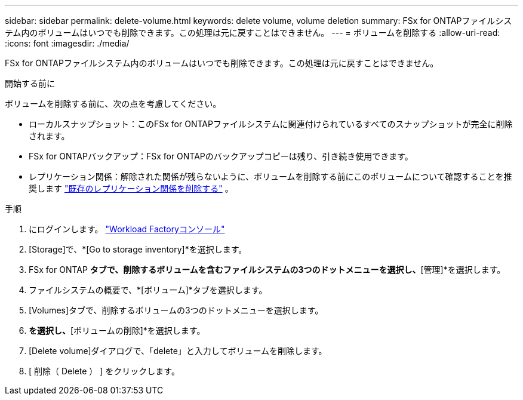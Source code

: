 ---
sidebar: sidebar 
permalink: delete-volume.html 
keywords: delete volume, volume deletion 
summary: FSx for ONTAPファイルシステム内のボリュームはいつでも削除できます。この処理は元に戻すことはできません。 
---
= ボリュームを削除する
:allow-uri-read: 
:icons: font
:imagesdir: ./media/


[role="lead"]
FSx for ONTAPファイルシステム内のボリュームはいつでも削除できます。この処理は元に戻すことはできません。

.開始する前に
ボリュームを削除する前に、次の点を考慮してください。

* ローカルスナップショット：このFSx for ONTAPファイルシステムに関連付けられているすべてのスナップショットが完全に削除されます。
* FSx for ONTAPバックアップ：FSx for ONTAPのバックアップコピーは残り、引き続き使用できます。
* レプリケーション関係：解除された関係が残らないように、ボリュームを削除する前にこのボリュームについて確認することを推奨します link:delete-replication.html["既存のレプリケーション関係を削除する"] 。


.手順
. にログインします。 link:https://console.workloads.netapp.com/["Workload Factoryコンソール"^]
. [Storage]で、*[Go to storage inventory]*を選択します。
. FSx for ONTAP *タブで、削除するボリュームを含むファイルシステムの3つのドットメニューを選択し、*[管理]*を選択します。
. ファイルシステムの概要で、*[ボリューム]*タブを選択します。
. [Volumes]タブで、削除するボリュームの3つのドットメニューを選択します。
. [基本的な操作]*を選択し、*[ボリュームの削除]*を選択します。
. [Delete volume]ダイアログで、「delete」と入力してボリュームを削除します。
. [ 削除（ Delete ） ] をクリックします。

